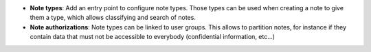 - **Note types**: Add an entry point to configure note types. Those types can
  be used when creating a note to give them a type, which allows classifying
  and search of notes.

- **Note authorizations**: Note types can be linked to user groups. This allows
  to partition notes, for instance if they contain data that must not be
  accessible to everybody (confidential information, etc...)
